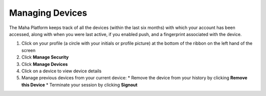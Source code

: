Managing Devices
================

The Maha Platform keeps track of all the devices (within the last six months) with which your account has been accessed, along with when you were last active, if you enabled push, and a fingerprint associated with the device.

#. Click on your profile (a circle with your initials or profile picture) at the bottom of the ribbon on the left hand of the screen
#. Click **Manage Security**
#. Click **Manage Devices**
#. Click on a device to view device details
#. Manage previous devices from your current device:
   * Remove the device from your history by clicking **Remove this Device**
   * Terminate your session by clicking **Signout**
